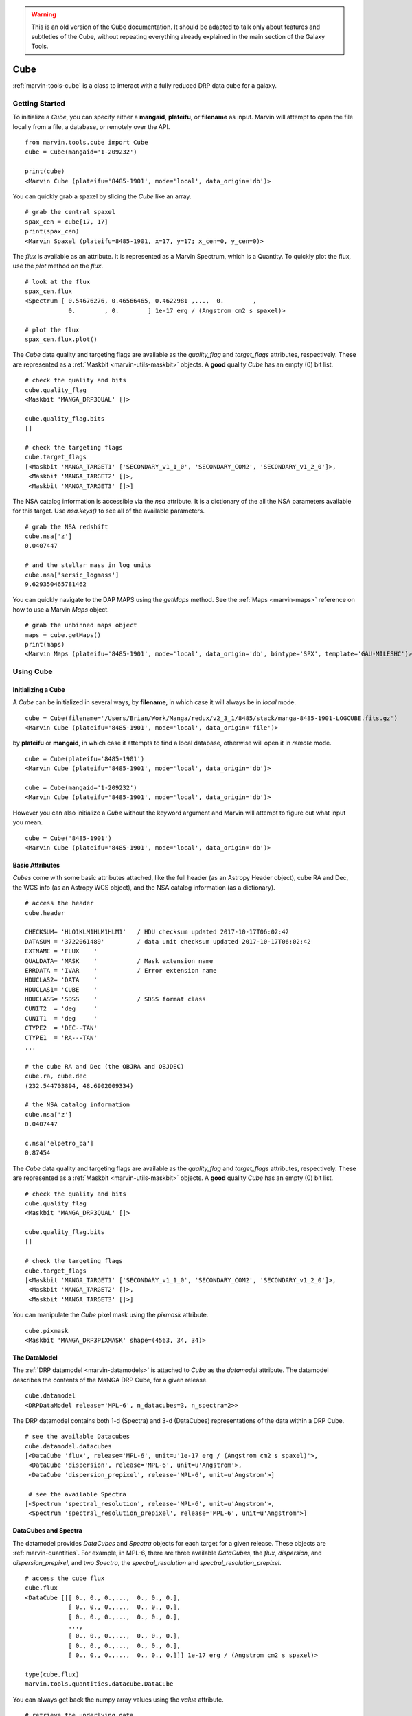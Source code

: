 
.. warning:: This is an old version of the Cube documentation. It should be adapted to talk only about features and subtleties of the Cube, without repeating everything already explained in the main section of the Galaxy Tools.

.. _marvin-cube:

Cube
====

:ref:`marvin-tools-cube` is a class to interact with a fully reduced DRP data cube for a galaxy.

.. _marvin-cube_getstart:

Getting Started
---------------

To initialize a `Cube`, you can specify either a **mangaid**, **plateifu**, or **filename** as input.  Marvin will attempt to open the file locally from a file, a database, or remotely over the API.

::

    from marvin.tools.cube import Cube
    cube = Cube(mangaid='1-209232')

    print(cube)
    <Marvin Cube (plateifu='8485-1901', mode='local', data_origin='db')>

You can quickly grab a spaxel by slicing the `Cube` like an array.
::

    # grab the central spaxel
    spax_cen = cube[17, 17]
    print(spax_cen)
    <Marvin Spaxel (plateifu=8485-1901, x=17, y=17; x_cen=0, y_cen=0)>

The `flux` is available as an attribute.  It is represented as a Marvin Spectrum, which is a Quantity.  To quickly plot the flux, use the `plot` method on the `flux`.
::

    # look at the flux
    spax_cen.flux
    <Spectrum [ 0.54676276, 0.46566465, 0.4622981 ,...,  0.        ,
                0.        , 0.        ] 1e-17 erg / (Angstrom cm2 s spaxel)>

    # plot the flux
    spax_cen.flux.plot()

.. image:: ../_static/spec_8485-1901_17-17.png

The `Cube` data quality and targeting flags are available as the `quality_flag` and `target_flags` attributes, respectively.  These are represented as a :ref:`Maskbit <marvin-utils-maskbit>` objects.  A **good** quality `Cube` has an empty (0) bit list.

::

    # check the quality and bits
    cube.quality_flag
    <Maskbit 'MANGA_DRP3QUAL' []>

    cube.quality_flag.bits
    []

    # check the targeting flags
    cube.target_flags
    [<Maskbit 'MANGA_TARGET1' ['SECONDARY_v1_1_0', 'SECONDARY_COM2', 'SECONDARY_v1_2_0']>,
     <Maskbit 'MANGA_TARGET2' []>,
     <Maskbit 'MANGA_TARGET3' []>]

The NSA catalog information is accessible via the `nsa` attribute.  It is a dictionary of the all the NSA parameters available for this target.  Use `nsa.keys()` to see all of the available parameters.
::

    # grab the NSA redshift
    cube.nsa['z']
    0.0407447

    # and the stellar mass in log units
    cube.nsa['sersic_logmass']
    9.629350465781462

You can quickly navigate to the DAP MAPS using the `getMaps` method.  See the :ref:`Maps <marvin-maps>` reference on how to use a Marvin `Maps` object.
::

    # grab the unbinned maps object
    maps = cube.getMaps()
    print(maps)
    <Marvin Maps (plateifu='8485-1901', mode='local', data_origin='db', bintype='SPX', template='GAU-MILESHC')>

.. _marvin-cube-using:

Using Cube
----------

.. _marvin-cube-init:

Initializing a Cube
^^^^^^^^^^^^^^^^^^^

A `Cube` can be initialized in several ways, by **filename**, in which case it will always be in `local` mode.
::

    cube = Cube(filename='/Users/Brian/Work/Manga/redux/v2_3_1/8485/stack/manga-8485-1901-LOGCUBE.fits.gz')
    <Marvin Cube (plateifu='8485-1901', mode='local', data_origin='file')>

by **plateifu** or **mangaid**, in which case it attempts to find a local database, otherwise will open it in `remote` mode.
::

    cube = Cube(plateifu='8485-1901')
    <Marvin Cube (plateifu='8485-1901', mode='local', data_origin='db')>

    cube = Cube(mangaid='1-209232')
    <Marvin Cube (plateifu='8485-1901', mode='local', data_origin='db')>

However you can also initialize a `Cube` without the keyword argument and Marvin will attempt to figure out what input you mean.
::

    cube = Cube('8485-1901')
    <Marvin Cube (plateifu='8485-1901', mode='local', data_origin='db')>

.. _marvin-cube-basic:

Basic Attributes
^^^^^^^^^^^^^^^^

`Cubes` come with some basic attributes attached, like the full header (as an Astropy Header object), cube RA and Dec, the WCS info (as an Astropy WCS object), and the NSA catalog information (as a dictionary).
::

    # access the header
    cube.header

    CHECKSUM= 'HLO1KLM1HLM1HLM1'   / HDU checksum updated 2017-10-17T06:02:42
    DATASUM = '3722061489'         / data unit checksum updated 2017-10-17T06:02:42
    EXTNAME = 'FLUX    '
    QUALDATA= 'MASK    '           / Mask extension name
    ERRDATA = 'IVAR    '           / Error extension name
    HDUCLAS2= 'DATA    '
    HDUCLAS1= 'CUBE    '
    HDUCLASS= 'SDSS    '           / SDSS format class
    CUNIT2  = 'deg     '
    CUNIT1  = 'deg     '
    CTYPE2  = 'DEC--TAN'
    CTYPE1  = 'RA---TAN'
    ...

    # the cube RA and Dec (the OBJRA and OBJDEC)
    cube.ra, cube.dec
    (232.544703894, 48.6902009334)

    # the NSA catalog information
    cube.nsa['z']
    0.0407447

    c.nsa['elpetro_ba']
    0.87454

The `Cube` data quality and targeting flags are available as the `quality_flag` and `target_flags` attributes, respectively.  These are represented as a :ref:`Maskbit <marvin-utils-maskbit>` objects.  A **good** quality `Cube` has an empty (0) bit list.

::

    # check the quality and bits
    cube.quality_flag
    <Maskbit 'MANGA_DRP3QUAL' []>

    cube.quality_flag.bits
    []

    # check the targeting flags
    cube.target_flags
    [<Maskbit 'MANGA_TARGET1' ['SECONDARY_v1_1_0', 'SECONDARY_COM2', 'SECONDARY_v1_2_0']>,
     <Maskbit 'MANGA_TARGET2' []>,
     <Maskbit 'MANGA_TARGET3' []>]

You can manipulate the `Cube` pixel mask using the `pixmask` attribute.
::

    cube.pixmask
    <Maskbit 'MANGA_DRP3PIXMASK' shape=(4563, 34, 34)>

.. _marvin-cube-datamodel:

The DataModel
^^^^^^^^^^^^^

The :ref:`DRP datamodel <marvin-datamodels>` is attached to `Cube` as the `datamodel` attribute.  The datamodel describes the contents of the MaNGA DRP Cube, for a given release.
::

    cube.datamodel
    <DRPDataModel release='MPL-6', n_datacubes=3, n_spectra=2>>

The DRP datamodel contains both 1-d (Spectra) and 3-d (DataCubes) representations of the data within a DRP Cube.
::

    # see the available Datacubes
    cube.datamodel.datacubes
    [<DataCube 'flux', release='MPL-6', unit=u'1e-17 erg / (Angstrom cm2 s spaxel)'>,
     <DataCube 'dispersion', release='MPL-6', unit=u'Angstrom'>,
     <DataCube 'dispersion_prepixel', release='MPL-6', unit=u'Angstrom'>]

     # see the available Spectra
    [<Spectrum 'spectral_resolution', release='MPL-6', unit=u'Angstrom'>,
     <Spectrum 'spectral_resolution_prepixel', release='MPL-6', unit=u'Angstrom'>]

.. _marvin-cube-datacubes:

DataCubes and Spectra
^^^^^^^^^^^^^^^^^^^^^

The datamodel provides `DataCubes` and `Spectra` objects for each target for a given release.  These objects are :ref:`marvin-quantities`.  For example, in MPL-6, there are three available `DataCubes`, the `flux`, `dispersion`, and `dispersion_prepixel`, and two `Spectra`, the `spectral_resolution` and `spectral_resolution_prepixel`.
::

    # access the cube flux
    cube.flux
    <DataCube [[[ 0., 0., 0.,...,  0., 0., 0.],
                [ 0., 0., 0.,...,  0., 0., 0.],
                [ 0., 0., 0.,...,  0., 0., 0.],
                ...,
                [ 0., 0., 0.,...,  0., 0., 0.],
                [ 0., 0., 0.,...,  0., 0., 0.],
                [ 0., 0., 0.,...,  0., 0., 0.]]] 1e-17 erg / (Angstrom cm2 s spaxel)>

    type(cube.flux)
    marvin.tools.quantities.datacube.DataCube

You can always get back the numpy array values using the `value` attribute.
::

    # retrieve the underlying data
    cube.flux.value
    array([[[ 0.,  0.,  0., ...,  0.,  0.,  0.],
            [ 0.,  0.,  0., ...,  0.,  0.,  0.],
            [ 0.,  0.,  0., ...,  0.,  0.,  0.],
            ...,
            [ 0.,  0.,  0., ...,  0.,  0.,  0.],
            [ 0.,  0.,  0., ...,  0.,  0.,  0.],
            [ 0.,  0.,  0., ...,  0.,  0.,  0.]],

           [[ 0.,  0.,  0., ...,  0.,  0.,  0.],
            [ 0.,  0.,  0., ...,  0.,  0.,  0.],
            [ 0.,  0.,  0., ...,  0.,  0.,  0.],
            ...

DataCubes and Spectra behave as quantities, so may have available `wavelength`, `ivar` and `mask` attached.
::

    # get the wavelength
    cube.flux.wavelength
    <Quantity [  3621.6 ,  3622.43,  3623.26,...,  10349.  , 10351.4 , 10353.8 ] Angstrom>

    # get the flux ivar and mask
    cube.flux.ivar
    array([[[ 0.,  0.,  0., ...,  0.,  0.,  0.],
            [ 0.,  0.,  0., ...,  0.,  0.,  0.],
            [ 0.,  0.,  0., ...,  0.,  0.,  0.],
            ...,
            [ 0.,  0.,  0., ...,  0.,  0.,  0.],
            [ 0.,  0.,  0., ...,  0.,  0.,  0.],
            [ 0.,  0.,  0., ...,  0.,  0.,  0.]],

           [[ 0.,  0.,  0., ...,  0.,  0.,  0.],
            [ 0.,  0.,  0., ...,  0.,  0.,  0.],
            [ 0.,  0.,  0., ...,  0.,  0.,  0.],
            ...

    cube.flux.mask
    array([[[1027, 1027, 1027, ..., 1027, 1027, 1027],
            [1027, 1027, 1027, ..., 1027, 1027, 1027],
            [1027, 1027, 1027, ..., 1027, 1027, 1027],
            ...,
            [1027, 1027, 1027, ..., 1027, 1027, 1027],
            [1027, 1027, 1027, ..., 1027, 1027, 1027],
            [1027, 1027, 1027, ..., 1027, 1027, 1027]],

           [[1027, 1027, 1027, ..., 1027, 1027, 1027],
            [1027, 1027, 1027, ..., 1027, 1027, 1027],
            [1027, 1027, 1027, ..., 1027, 1027, 1027],
            ...

.. _marvin-cube-extract:

Extracting a Spaxel
^^^^^^^^^^^^^^^^^^^

From a `Cube` you can access Marvin objects related to this particular target.  To access a :ref:`Spaxel <marvin-tools-spaxel>`, you can slice like an array
::

    # slice a cube by i, j
    spaxel = cube[17, 17]
    <Marvin Spaxel (plateifu=8485-1901, x=17, y=17; x_cen=0, y_cen=0)>

When slicing a `Cube`, the xy origin is always the lower left corner of the array, `xyorig="lower"`.  Remember Numpy arrays are in row-major.  You can also use the `getSpaxel` method, which provides addionional keyword options.  The ``cube[i, j]`` is a shorthand for ``cube.getSpaxel(x=j, y=i, xyorig='lower')``.
::

    # get the central spaxel
    spaxel = cube.getSpaxel(x=17, y=17, xyorig='lower')
    <Marvin Spaxel (plateifu=8485-1901, x=17, y=17; x_cen=0, y_cen=0)>

By default, the xy origin in `getSpaxel` is the center of the `Cube`, `xyorig="center"`.
::

    spaxel = cube.getSpaxel(x=1, y=1)
    <Marvin Spaxel (plateifu=8485-1901, x=18, y=18; x_cen=1, y_cen=1)>

.. _marvin-cube-access:

Accessing Maps
^^^^^^^^^^^^^^

`Maps` are also available from the `Cube` object, using the `getMaps` method.  By default, this grabs the unbinned **SPX** maps.
::

    # grab the Marvin Maps object
    cube.getMaps()
    <Marvin Maps (plateifu='8485-1901', mode='local', data_origin='db', bintype='SPX', template='GAU-MILESHC')>

.. _marvin-cube-save:

Saving and Restoring
^^^^^^^^^^^^^^^^^^^^

You can save a `Cube` locally as a Python pickle object, using the `save` method.

::

    cube.save('mycube.mpf')

as well as restore a Cube pickle object using the `restore` class method

::

    from marvin.tools.cube import Cube

    cube = Cube.restore('mycube.mpf')

.. _marvin-cube-api:

Reference/API
-------------

.. rubric:: Class Inheritance Diagram

.. inheritance-diagram:: marvin.tools.cube.Cube

.. rubric:: Class

.. autosummary:: marvin.tools.cube.Cube

.. rubric:: Methods

.. autosummary::

    marvin.tools.cube.Cube.getMaps
    marvin.tools.cube.Cube.getSpaxel
    marvin.tools.cube.Cube.download
    marvin.tools.cube.Cube.save
    marvin.tools.cube.Cube.restore

|
